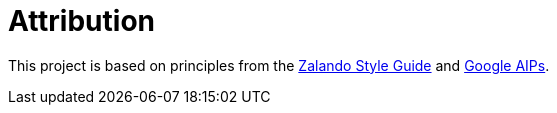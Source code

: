 = Attribution

This project is based on principles from the link:https://opensource.zalando.com/restful-api-guidelines/[Zalando Style Guide] and link:https://google.aip.dev/1[Google AIPs].

